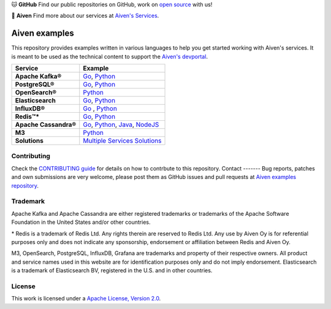 .. raw:: html

   <p align="center">
      <a href="https://github.com/aiven">
         <img src="https://aiven.io/assets/img/aiven-logo.png" width="35%" alt="aiven" />
      </a>
   </p>
   <p align="center">
   </p>

🐱 **GitHub** Find our public repositories on GitHub, work on `open source <https://aiven.io/open-source>`_ with us!

🦀 **Aiven** Find more about our services at `Aiven's Services <https://aiven.io/>`_. 

Aiven examples
==============

This repository provides examples written in various languages to help you get started working with Aiven's services.
It is meant to be used as the technical content to support the `Aiven's devportal`_.

.. _Aiven's devportal: https://developer.aiven.io/

.. list-table::
    :header-rows: 1

    * - Service
      - Example
    * - **Apache Kafka®**
      - `Go <kafka/go/README.md>`__, `Python <kafka/python/README.md>`__  
    * - **PostgreSQL®**
      - `Go <postgresql/go/README.md>`__, `Python <postgresql/python/README.md>`__
    * - **OpenSearch®**
      - `Python <opensearch/python/README.md>`__  
    * - **Elasticsearch**
      - `Go <elasticsearch/go/README.md>`__, `Python <elasticsearch/python/README.md>`__  
    * - **InfluxDB®**
      - `Go <influxdb/go/README.md>`__ , `Python <influxdb/python/README.md>`__ 
    * - **Redis™***
      - `Go <redis/go/README.md>`__, `Python <redis/python/README.md>`__
    * - **Apache Cassandra®**
      - `Go <cassandra/go/README.md>`__, `Python <cassandra/python/README.md>`__, `Java <cassandra/java/README.md>`__, `NodeJS <cassandra/nodejs/README.md>`__
    * - **M3**
      - `Python <m3/python/README.md>`__  
    * - **Solutions** 
      - `Multiple Services Solutions <solutions/README.rst>`__ 

Contributing
------------

Check the `CONTRIBUTING guide <CONTRIBUTING.rst>`_ for details on how to contrbute to this repository.
Contact
-------
Bug reports, patches and own submissions are very welcome, please post them as GitHub issues
and pull requests at `Aiven examples repository <https://github.com/aiven/aiven-examples>`_.

Trademark
---------
Apache Kafka and Apache Cassandra are either registered trademarks or trademarks of the Apache Software Foundation in the United States and/or other countries.

\* Redis is a trademark of Redis Ltd. Any rights therein are reserved to Redis Ltd. Any use by Aiven Oy is for referential purposes only and does not indicate any sponsorship, endorsement or affiliation between Redis and Aiven Oy.

M3, OpenSearch, PostgreSQL, InfluxDB, Grafana are trademarks and property of their respective owners. All product and service names used in this website are for identification purposes only and do not imply endorsement. Elasticsearch is a trademark of Elasticsearch BV, registered in the U.S. and in other countries.

License
-------
This work is licensed under a
`Apache License, Version 2.0 <http://www.apache.org/licenses/LICENSE-2.0.txt>`_.
